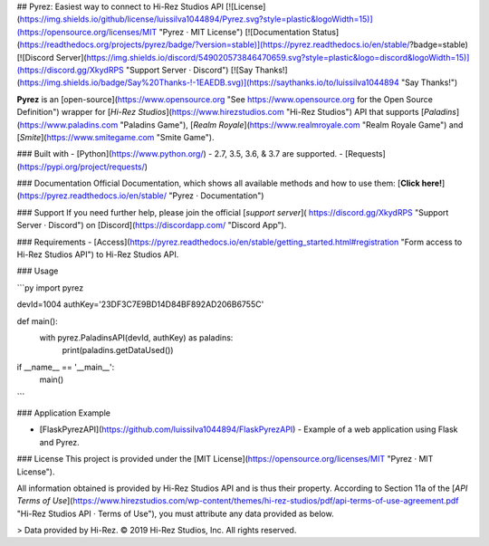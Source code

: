 ## Pyrez: Easiest way to connect to Hi-Rez Studios API
[![License](https://img.shields.io/github/license/luissilva1044894/Pyrez.svg?style=plastic&logoWidth=15)](https://opensource.org/licenses/MIT "Pyrez · MIT License")
[![Documentation Status](https://readthedocs.org/projects/pyrez/badge/?version=stable)](https://pyrez.readthedocs.io/en/stable/?badge=stable)
[![Discord Server](https://img.shields.io/discord/549020573846470659.svg?style=plastic&logo=discord&logoWidth=15)](https://discord.gg/XkydRPS "Support Server · Discord")
[![Say Thanks!](https://img.shields.io/badge/Say%20Thanks-!-1EAEDB.svg)](https://saythanks.io/to/luissilva1044894 "Say Thanks!")

**Pyrez** is an [open-source](https://www.opensource.org "See https://www.opensource.org for the Open Source Definition") wrapper for [*Hi-Rez Studios*](https://www.hirezstudios.com "Hi-Rez Studios") API that supports [*Paladins*](https://www.paladins.com "Paladins Game"), [*Realm Royale*](https://www.realmroyale.com "Realm Royale Game") and [*Smite*](https://www.smitegame.com "Smite Game").

### Built with
- [Python](https://www.python.org/) - 2.7, 3.5, 3.6, & 3.7 are supported.
- [Requests](https://pypi.org/project/requests/)

### Documentation
Official Documentation, which shows all available methods and how to use them: [**Click here!**](https://pyrez.readthedocs.io/en/stable/ "Pyrez · Documentation")

### Support
If you need further help, please join the official [*support server*](
https://discord.gg/XkydRPS "Support Server · Discord") on [Discord](https://discordapp.com/ "Discord App").

### Requirements
- [Access](https://pyrez.readthedocs.io/en/stable/getting_started.html#registration "Form access to Hi-Rez Studios API") to Hi-Rez Studios API.

### Usage

```py
import pyrez

devId=1004
authKey='23DF3C7E9BD14D84BF892AD206B6755C'

def main():
    with pyrez.PaladinsAPI(devId, authKey) as paladins:
        print(paladins.getDataUsed())

if __name__ == '__main__':
	main()
```

### Application Example

- [FlaskPyrezAPI](https://github.com/luissilva1044894/FlaskPyrezAPI) - Example of a web application using Flask and Pyrez.

### License
This project is provided under the [MIT License](https://opensource.org/licenses/MIT "Pyrez · MIT License").

All information obtained is provided by Hi-Rez Studios API and is thus their property. According to Section 11a of the [`API Terms of Use`](https://www.hirezstudios.com/wp-content/themes/hi-rez-studios/pdf/api-terms-of-use-agreement.pdf "Hi-Rez Studios API · Terms of Use"), you must attribute any data provided as below.

> Data provided by Hi-Rez. © 2019 Hi-Rez Studios, Inc. All rights reserved.
